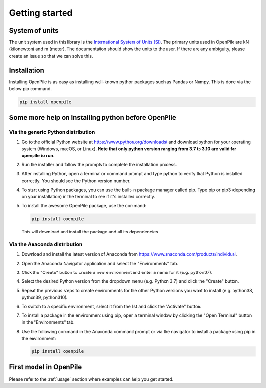 ---------------
Getting started
---------------

System of units
^^^^^^^^^^^^^^^

The unit system used in this library is the `International System of Units (SI) <https://en.wikipedia.org/wiki/International_System_of_Units>`_. 
The primary units used in OpenPile are kN (kilonewton) and m (meter). 
The documentation should show the units to the user. If there are any ambiguity, 
please create an issue so that we can solve this.


Installation
^^^^^^^^^^^^

Installing OpenPile is as easy as installing well-known python packages such as Pandas or Numpy. This is done 
via the below pip command.

.. code-block:: console

    pip install openpile


Some more help on installing python before OpenPile
^^^^^^^^^^^^^^^^^^^^^^^^^^^^^^^^^^^^^^^^^^^^^^^^^^^

Via the generic Python distribution
~~~~~~~~~~~~~~~~~~~~~~~~~~~~~~~~~~~

#. Go to the official Python website at https://www.python.org/downloads/ and 
   download python for your operating system (Windows, macOS, or Linux).
   **Note that only python version ranging from 3.7 to 3.10 are valid for openpile to run.**
#. Run the installer and follow the prompts to complete the installation process.
#. After installing Python, open a terminal or command prompt and type python to verify that 
   Python is installed correctly. You should see the Python version number.
#. To start using Python packages, you can use the built-in package manager called pip. 
   Type pip or pip3 (depending on your installation) in the terminal to see if it's installed correctly.
#. To install the awesome OpenPile package, use the command:
   
   .. code-block::
    
      pip install openpile
      
   This will download and install the package and all its dependencies.


Via the Anaconda distribution
~~~~~~~~~~~~~~~~~~~~~~~~~~~~~

#. Download and install the latest version of Anaconda from https://www.anaconda.com/products/individual.
#. Open the Anaconda Navigator application and select the "Environments" tab.
#. Click the "Create" button to create a new environment and enter a name for it (e.g. python37).
#. Select the desired Python version from the dropdown menu (e.g. Python 3.7) and click the "Create" button.
#. Repeat the previous steps to create environments for the other Python versions you want to install (e.g. 
   python38, python39, python310).
#. To switch to a specific environment, select it from the list and click the "Activate" button.
#. To install a package in the environment using pip, open a terminal window by clicking the 
   "Open Terminal" button in the "Environments" tab.
#. Use the following command in the Anaconda command prompt or via the navigator to install a package using pip in the environment:
   
   .. code-block:: console

      pip install openpile


First model in OpenPile
^^^^^^^^^^^^^^^^^^^^^^^

Please refer to the :ref:`usage` section where examples can help you get started.
